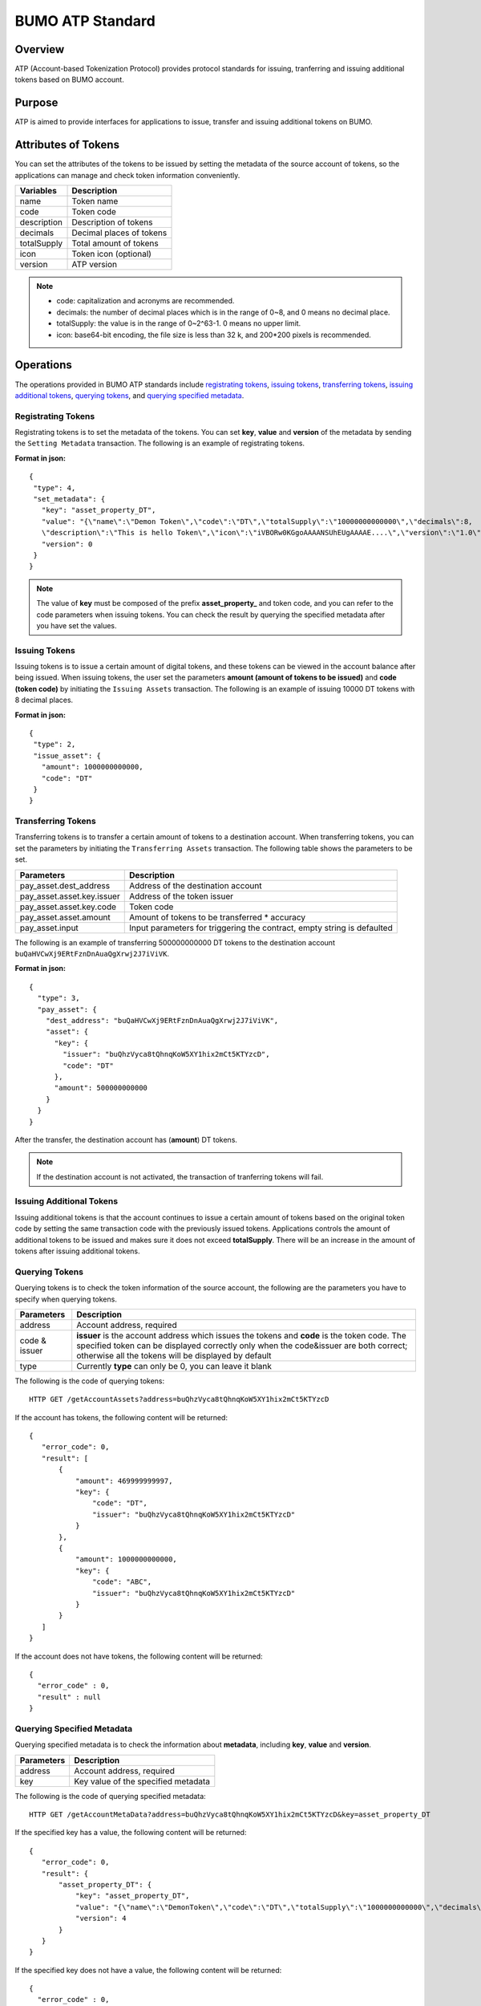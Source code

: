 BUMO ATP Standard
==================

Overview
---------

ATP (Account-based Tokenization Protocol) provides protocol standards for issuing, tranferring and issuing additional tokens based on BUMO account. 

Purpose
--------

ATP is aimed to provide interfaces for applications to issue, transfer and issuing additional tokens on BUMO.

Attributes of Tokens
---------------------

You can set the attributes of the tokens to be issued by setting the metadata of the source account of tokens, 
so the applications can manage and check token information conveniently.


+--------------+----------------------------+
| Variables    | Description                |
+==============+============================+
| name         | Token name                 |
+--------------+----------------------------+
| code         | Token code                 |
+--------------+----------------------------+
| description  | Description of tokens      |
+--------------+----------------------------+
| decimals     | Decimal places of tokens   |
+--------------+----------------------------+
| totalSupply  | Total amount of tokens     |
+--------------+----------------------------+
| icon         | Token icon (optional)      |	
+--------------+----------------------------+	
| version      | ATP version                |
+--------------+----------------------------+

.. note:: 

 - code: capitalization and acronyms are recommended.
 - decimals: the number of decimal places which is in the range of 0~8, and 0 means no decimal place.
 - totalSupply: the value is in the range of 0~2^63-1. 0 means no upper limit.
 - icon: base64-bit encoding, the file size is less than 32 k, and 200*200 pixels is recommended.

Operations
-----------

The operations provided in BUMO ATP standards include `registrating tokens`_, `issuing tokens`_, `transferring tokens`_, `issuing additional tokens`_, `querying tokens`_, and `querying specified metadata`_.


Registrating Tokens
^^^^^^^^^^^^^^^^^^^^

Registrating tokens is to set the metadata of the tokens. You can set **key**, **value** and  **version** of the metadata by sending the ``Setting Metadata`` transaction.
The following is an example of registrating tokens.


**Format in json:**

::

 {
  "type": 4,
  "set_metadata": {
    "key": "asset_property_DT",
    "value": "{\"name\":\"Demon Token\",\"code\":\"DT\",\"totalSupply\":\"10000000000000\",\"decimals\":8,
    \"description\":\"This is hello Token\",\"icon\":\"iVBORw0KGgoAAAANSUhEUgAAAAE....\",\"version\":\"1.0\"}",
    "version": 0
  }
 }

.. note::

 The value of **key** must be composed of the prefix **asset_property_** and token code, and you can refer to the code parameters when issuing tokens. 
 You can check the result  by querying the specified metadata after you have set the values.

Issuing Tokens
^^^^^^^^^^^^^^

Issuing tokens is to issue a certain amount of digital tokens, and these tokens can be viewed in the account balance after being issued.
When issuing tokens, the user set the parameters **amount (amount of tokens to be issued)** and **code (token code)** by initiating the ``Issuing Assets`` transaction.
The following is an example of issuing 10000 DT tokens with 8 decimal places.


**Format in json:**

::

 {
  "type": 2,
  "issue_asset": {
    "amount": 1000000000000,
    "code": "DT"
  }
 }

Transferring Tokens
^^^^^^^^^^^^^^^^^^^^

Transferring tokens is to transfer a certain amount of tokens to a destination account.
When transferring tokens, you can set the parameters by initiating the ``Transferring Assets`` transaction.
The following table shows the parameters to be set.


+----------------------------------+-----------------------------------------+
| Parameters                       | Description                             |
+==================================+=========================================+
| pay_asset.dest_address           | Address of the destination account      |
+----------------------------------+-----------------------------------------+
| pay_asset.asset.key.issuer       | Address of the token issuer             |
+----------------------------------+-----------------------------------------+
| pay_asset.asset.key.code         | Token code                              |
+----------------------------------+-----------------------------------------+
| pay_asset.asset.amount           | Amount of tokens to                     |
|                                  | be transferred * accuracy               |
+----------------------------------+-----------------------------------------+
| pay_asset.input                  | Input parameters for triggering         |
|                                  | the contract, empty string is defaulted |                          
+----------------------------------+-----------------------------------------+

The following is an example of transferring 500000000000 DT tokens to the destination account ``buQaHVCwXj9ERtFznDnAuaQgXrwj2J7iViVK``.


**Format in json:**

::

    {
      "type": 3,
      "pay_asset": {
        "dest_address": "buQaHVCwXj9ERtFznDnAuaQgXrwj2J7iViVK",
        "asset": {
          "key": {
            "issuer": "buQhzVyca8tQhnqKoW5XY1hix2mCt5KTYzcD",
            "code": "DT"
          },
          "amount": 500000000000
        }
      }
    }

After the transfer, the destination account has (**amount**) DT tokens. 


.. note:: If the destination account is not activated, the transaction of tranferring tokens will fail.

Issuing Additional Tokens 
^^^^^^^^^^^^^^^^^^^^^^^^^^^

Issuing additional tokens is that the account continues to issue a certain amount of tokens based on the original token code by setting the same transaction code with the previously issued tokens.  
Applications controls the amount of additional tokens to be issued and makes sure it does not exceed **totalSupply**.
There will be an increase in the amount of tokens after issuing additional tokens.


Querying Tokens
^^^^^^^^^^^^^^^^

Querying tokens is to check the token information of the source account, the following are the parameters you have to specify when querying tokens.

+----------------------------------+----------------------------------------------------------------+
| Parameters                       | Description                                                    |
+==================================+================================================================+
| address                          | Account address, required                                      |
+----------------------------------+----------------------------------------------------------------+
| code &                           | **issuer** is the account address which issues the tokens and  |
| issuer                           | **code** is the token code. The specified token can be         |
|                                  | displayed correctly only when the code&issuer are both correct;|
|                                  | otherwise all the tokens will be displayed by default          |
+----------------------------------+----------------------------------------------------------------+
| type                             | Currently **type** can only be 0, you can leave it blank       |
+----------------------------------+----------------------------------------------------------------+

The following is the code of querying tokens:


::

 HTTP GET /getAccountAssets?address=buQhzVyca8tQhnqKoW5XY1hix2mCt5KTYzcD




If the account has tokens, the following content will be returned:

::

 
 {
    "error_code": 0,
    "result": [
        {
            "amount": 469999999997,
            "key": {
                "code": "DT",
                "issuer": "buQhzVyca8tQhnqKoW5XY1hix2mCt5KTYzcD"
            }
        },
        {
            "amount": 1000000000000,
            "key": {
                "code": "ABC",
                "issuer": "buQhzVyca8tQhnqKoW5XY1hix2mCt5KTYzcD"
            }
        }
    ]
 }

If the account does not have tokens, the following content will be returned:

::

 {
   "error_code" : 0,
   "result" : null
 }

Querying Specified Metadata
^^^^^^^^^^^^^^^^^^^^^^^^^^^^^^^

Querying specified metadata is to check the information about **metadata**, including **key**, **value** and **version**.


+----------------------------------+---------------------------------------------------+
| Parameters                       | Description                                       |
+==================================+===================================================+
| address                          | Account address, required                         |
+----------------------------------+---------------------------------------------------+
| key                              | Key value of the specified metadata               |
+----------------------------------+---------------------------------------------------+ 

The following is the code of querying specified metadata:


::

 HTTP GET /getAccountMetaData?address=buQhzVyca8tQhnqKoW5XY1hix2mCt5KTYzcD&key=asset_property_DT


If the specified key has a value, the following content will be returned:

::

 {
    "error_code": 0,
    "result": {
        "asset_property_DT": {
            "key": "asset_property_DT",
            "value": "{\"name\":\"DemonToken\",\"code\":\"DT\",\"totalSupply\":\"1000000000000\",\"decimals\":8,\"description\":\"This is hello Token\",\"icon\":\"iVBORw0KGgoAAAANSUhEUgAAAAE\",\"version\":\"1.0\"}",
            "version": 4
        }
    }
 }

If the specified key does not have a value, the following content will be returned:

::

 {
   "error_code" : 0,
   "result" : null
 }